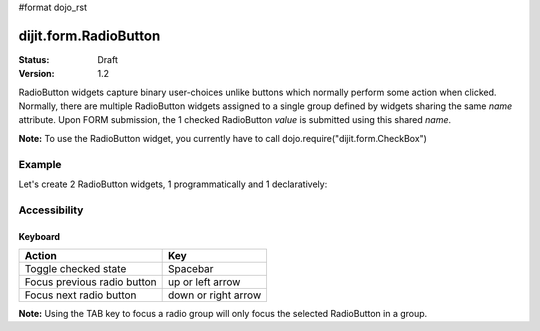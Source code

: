 #format dojo_rst

dijit.form.RadioButton
======================

:Status: Draft
:Version: 1.2

RadioButton widgets capture binary user-choices unlike buttons which normally perform some action when clicked.  Normally, there are multiple RadioButton widgets assigned to a single group defined by widgets sharing the same *name* attribute.  Upon FORM submission, the 1 checked RadioButton *value* is submitted using this shared *name*. 

**Note:** To use the RadioButton widget, you currently have to call dojo.require("dijit.form.CheckBox")


Example
-------

Let's create 2 RadioButton widgets, 1 programmatically and 1 declaratively:

.. cv-compound::

  .. cv:: javascript
 
    <script type="text/javascript">
      dojo.require("dijit.form.CheckBox");

      dojo.addOnLoad(function(){
        var radioOne = new dijit.form.RadioButton({
          checked: true,
          value: "tea",
          name: "drink",
        }, "radioOne");
      });
    </script>

  .. cv:: html

    <form id="myform">
        <input type="radio" name="drink" id="radioOne" checked value="tea"/> <label for="radioOne">Tea</label> <br />
        <input type="radio" dojoType="dijit.form.RadioButton" name="drink" id="radioTwo" value="coffee"/> <label for="radioTwo">Coffee</label> <br />
    </form>
    <button onclick="with(dojo.byId('myform'))alert(elements[0].name+'='+elements[elements[0].checked?0:1].value);return false">Show form submit value</button>


Accessibility
-------------

Keyboard
~~~~~~~~
+-----------------------------+---------------------+
| **Action**                  | **Key**             |
+-----------------------------+---------------------+
| Toggle checked state        | Spacebar            |
+-----------------------------+---------------------+
| Focus previous radio button | up or left arrow    |
+-----------------------------+---------------------+
| Focus next radio button     | down or right arrow |
+-----------------------------+---------------------+

**Note:**
Using the TAB key to focus a radio group will only focus the selected RadioButton in a group.
